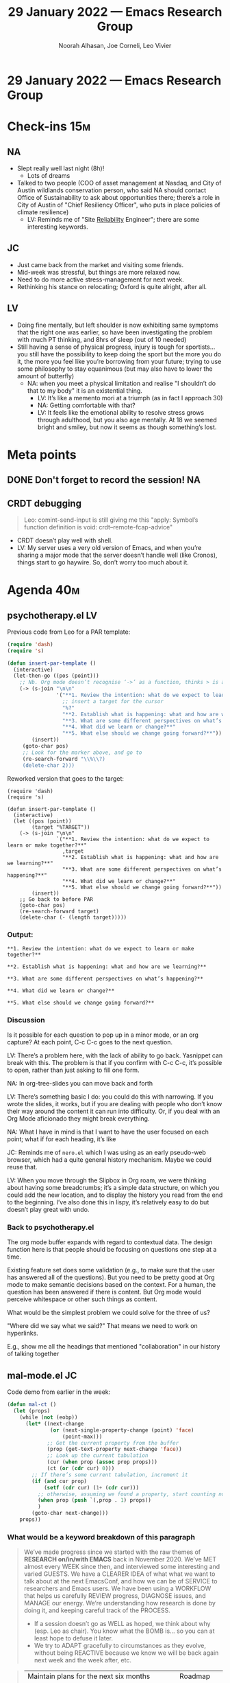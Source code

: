 :PROPERTIES:
:ID:       6cac39e6-8576-4e26-b2dc-0607bf588e80
:END:
#+TITLE: 29 January 2022 — Emacs Research Group
#+Author: Noorah Alhasan, Joe Corneli, Leo Vivier
#+roam_tag: HI
#+FIRN_UNDER: erg
# Uncomment these lines and adjust the date to match
#+FIRN_LAYOUT: erg-update
#+DATE_CREATED: <2022-01-29 Sat>

* 29 January 2022  — Emacs Research Group


* Check-ins                                                            :15m:

** NA

- Slept really well last night (8h)!
  - Lots of dreams
- Talked to two people (COO of asset management at Nasdaq, and City of Austin wildlands conservation person, who said NA should contact Office of Sustainability to ask about opportunities there; there’s a role in City of Austin of "Chief Resiliency Officer", who puts in place policies of climate resilience)
  - LV: Reminds me of "Site _Reliability_ Engineer"; there are some interesting keywords.

** JC

- Just came back from the market and visiting some friends.
- Mid-week was stressful, but things are more relaxed now.
- Need to do more active stress-management for next week.
- Rethinking his stance on relocating; Oxford is quite alright, after all.

** LV

- Doing fine mentally, but left shoulder is now exhibiting same symptoms that the right one was earlier, so have been investigating the problem with much PT thinking, and 8hrs of sleep (out of 10 needed)
- Still having a sense of physical progress, injury is tough for sportists... you still have the possibility to keep doing the sport but the more you do it, the more you feel like you’re borrowing from your future; trying to use some philosophy to stay equanimous (but may also have to lower the amount of butterfly)
  - NA: when you meet a physical limitation and realise "I shouldn’t do that to my body" it is an existential thing.
     - LV: It’s like a memento mori at a triumph (as in fact I approach 30)
     - NA: Getting comfortable with that?
     - LV: It feels like the emotional ability to resolve stress grows through adulthood, but you also age mentally.  At 18 we seemed bright and smiley, but now it seems as though something’s lost.

* Meta points

** DONE Don't forget to record the session!                             :NA:
CLOSED: [2022-01-29 Sat 17:19]

** CRDT debugging

#+begin_quote
Leo: comint-send-input is still giving me this "apply: Symbol’s function definition is void: crdt--remote-fcap-advice"
#+end_quote

- CRDT doesn’t play well with shell.
- LV: My server uses a very old version of Emacs, and when you’re sharing a major mode that the server doesn’t handle well (like Cronos), things start to go haywire.  So, don’t worry too much about it.

* Agenda                                                               :40m:

** psychotherapy.el                                                     :LV:

Previous code from Leo for a PAR template:
#+begin_src emacs-lisp
(require 'dash)
(require 's)

(defun insert-par-template ()
  (interactive)
  (let-then-go ((pos (point)))
    ;; Nb. Org mode doesn’t recognise ‘->’ as a function, thinks > is a delimiter
    (-> (s-join "\n\n"
                '("**1. Review the intention: what do we expect to learn or make together?**"
                  ;; insert a target for the cursor
                  "%?"
                  "**2. Establish what is happening: what and how are we learning?**"
                  "**3. What are some different perspectives on what’s happening?**"
                  "**4. What did we learn or change?**"
                  "**5. What else should we change going forward?**"))
        (insert))
     (goto-char pos)
     ;; Look for the marker above, and go to
     (re-search-forward "\\%\\?)
     (delete-char 2)))
#+end_src

Reworked version that goes to the target:
#+begin_src elisp
(require 'dash)
(require 's)

(defun insert-par-template ()
  (interactive)
  (let ((pos (point))
        (target "%TARGET"))
    (-> (s-join "\n\n"
                `("**1. Review the intention: what do we expect to learn or make together?**"
                  ,target
                  "**2. Establish what is happening: what and how are we learning?**"
                  "**3. What are some different perspectives on what’s happening?**"
                  "**4. What did we learn or change?**"
                  "**5. What else should we change going forward?**"))
        (insert))
    ;; Go back to before PAR
    (goto-char pos)
    (re-search-forward target)
    (delete-char (- (length target)))))
#+end_src

*** Output:
#+begin_src
**1. Review the intention: what do we expect to learn or make together?**

**2. Establish what is happening: what and how are we learning?**

**3. What are some different perspectives on what’s happening?**

**4. What did we learn or change?**

**5. What else should we change going forward?**
#+end_src

*** Discussion

Is it possible for each question to pop up in a minor mode, or an org capture?
At each point, C-c C-c goes to the next question.

LV: There’s a problem here, with the lack of ability to go back.
Yasnippet can break with this.  The problem is that if you confirm
with C-c C-c, it’s possible to open, rather than just asking to fill
one form.

NA: In org-tree-slides you can move back and forth

LV: There’s something basic I do: you could do this with narrowing.  If you wrote the slides, it works, but if you are dealing with people who don’t know their way around the content it can run into difficulty.  Or, if you deal with an Org Mode aficionado they might break everything.

NA: What I have in mind is that I want to have the user focused on each point; what if for each heading, it’s like

JC: Reminds me of =nero.el= which I was using as an early pseudo-web browser, which had a quite general history mechanism. Maybe we could reuse that.

LV: When you move through the Slipbox in Org roam, we were thinking about having some breadcrumbs; it’s a simple data structure, on which you could add the new location, and to display the history you read from the end to the beginning.  I’ve also done this in lispy, it’s relatively easy to do but doesn’t play great with undo.

*** Back to psychotherapy.el

The org mode buffer expands with regard to contextual data.  The design function here is that people should be focusing on questions one step at a time.

Existing feature set does some validation (e.g., to make sure that the user has answered all of the questions).  But you need to be pretty good at Org mode to make semantic decisions based on the context.  For a human, the question has been answered if there is content.  But Org mode would perceive whitespace or other such things as content.

What would be the simplest problem we could solve for the three of us?

"Where did we say what we said?"  That means we need to work on hyperlinks.

E.g., show me all the headings that mentioned "collaboration" in our history of talking together

** mal-mode.el                                                          :JC:

Code demo from earlier in the week:

#+begin_src emacs-lisp
(defun mal-ct ()
  (let (props)
    (while (not (eobp))
      (let* ((next-change
              (or (next-single-property-change (point) 'face)
                  (point-max)))
             ;; Get the current property from the buffer
             (prop (get-text-property next-change 'face))
             ;; Look up the current tabulation
             (cur (when prop (assoc prop props)))
             (ct (or (cdr cur) 0)))
        ;; If there’s some current tabulation, increment it
        (if (and cur prop)
            (setf (cdr cur) (1+ (cdr cur)))
          ;; otherwise, assuming we found a property, start counting now
          (when prop (push `(,prop . 1) props))
          )
        (goto-char next-change)))
    props))
#+end_src

*** What would be a keyword breakdown of this paragraph

#+begin_quote
We’ve made progress since we started with the raw themes of *RESEARCH
on/in/with EMACS* back in November 2020.  We’ve MET almost every WEEK
since then, and interviewed some interesting and varied GUESTS.  We
have a CLEARER IDEA of what what we want to talk about at the next
EmacsConf, and how we can be of SERVICE to researchers and Emacs
users.  We have been using a WORKFLOW that helps us carefully REVIEW
progress, DIAGNOSE issues, and MANAGE our energy.  We’re understanding
how research is done by doing it, and keeping careful track of the
PROCESS.
- If a session doesn’t go as WELL as hoped, we think about why (esp. Leo as chair). You know what the BOMB is... so you can at least hope to defuse it later.
- We try to ADAPT gracefully to circumstances as they evolve, without being REACTIVE because we know we will be back again next week and the week after, etc.
#+end_quote

#+begin_quote
| Maintain plans for the next six months       | Roadmap     |
| Process the following points                 | Scrapbook   |
| Keep doing PARs and CLAs                     | Assessment  |
| Develop our intention-based workflow         | Forum       |
| Mesh with other ongoing activities elsewhere | Cooperation |
#+end_quote

*** Solutions:

- We go separately and come up with tags on our own (apply a standard Qualitative Content Analysis method, which needs at least three people who do this and then try to reach a consensus about what can be)
- But this is a long process, so what about a process that would do something here for us?

LV: Maybe our assumption is that we need a human to see what the quality is; in ML we start there and go onto quantity.  But here, or with mal-mode, we try to derive quantitative data from previous qualitative.  It could be tempting to remove the human, or keep the human in the cycle of improvement.

- Human interpretation is very time consuming... so what can we develop?  How can we run PLACARD, with people; and in interest time how can I automate this process.

JC: presumably our notes reflect both conflict and solutions, we could look for those using James Pennebaker style ideas.

#+begin_quote
James W. Pennebaker is an American social psychologist. He is the Centennial Liberal Arts
Professor of Psychology at the University of Texas at Austin and a member of the Academy of
Distinguished Teachers. His research focuses on the relationship between natural language
use, health, and social behavior, most recently "how everyday language reflects basic
social and personality processes".
#+end_quote

LV: Joe 2022 is "have coffee with everyone"!

JC: Let’s run this over emacs-devel, there’s probably some conflict in there!

LV: The list can be pretty aggressive.

NA: How far back does it run?

JC: 80’s?

NA: September 2000?

[LV: "Dryland" kick]

Early mailing lists are written in a language of their own, 90% of the things won’t make sense, 5% will sound aggressive, and 5% will sound brilliant but ultimately incomprehensible.  It’s like a Director’s Board for Emacs.  They do take suggestions from the public.

NA: Maybe we could look at "How creativity happens in open source settings"?

JC: Maybe we could have a little agent that joins us on the calls and says "I sense conflict".

NA: Has there been much study on the process of creativity in OSS?

* BREAK                                                                 :5m:

* NNexus status report                                                  :5m:

- Revised version of [[https://hyperreal.enterprises/nnexus.html][https://hyperreal.enterprises/nnexus.html]] which was submitted to a Mathematics panel.  Now going for "Responsive Mode" submission to an Information and Communications Technology ([[https://en.wikipedia.org/wiki/Information_and_communications_technology][ICT]]) panel.

** So what?  Let’s zoom in on the evaluation thing.

#+begin_quote
Long-term studies will evaluate concept and user models with regard to
measures of learning and research efficacy, as well as self-perceived
usefulness.  Relevant initial proxy measures include: new per person
use of technical terms ([[http://oro.open.ac.uk/40775/][http://oro.open.ac.uk/40775/]], Chapter 6)
new uses of adjacent concepts in the hierarchy, interaction (including
publication), upvotes (on Stack Exchange), and traditional measures
such as citations (for researchers) and course outcomes (for
students).  Useful recommendations should be drawn from a meaningful
‘adjacent possible’ of concepts and actions that users can learn,
practice, or apply, and non-useful recommendations should be corrected
in ongoing development the system.
#+end_quote

LV: JC, it seems you’ve been very busy this week!  A lot of work going
into this proposal, and it seems like a correlation with you feeling
down.  "I am spending blood sweat and tears giving birth to the
proposal and creating some content... at the end of the process... I
spent so long on this, and is it going to pan out or not?"

NA: Can YOU shop it around?

JC: Yes.  Bottom-line: what funders would be interested?

NA: Emiratis and Qataris might pay for this!

JC: Might need an agent to help me shop it :-)

* PAR                                                                  :10m:

*** 1. Review the intention: what did we expect to learn or make together?

- Wanted to look again at psychotherapy and mal-mode
- Look briefly at NNexus proposal

*** 2. Establish what is happening: what and how are we learning?

- We had interesting discussions about how to navigate time and space and meaningful content together?

*** 3. What are some different perspectives on what's happening?

- JC: Noticed some CRDT issue
- LV: This is fixed two months ago, but we haven’t been able to chat things through; we could update to a newer CRDT soon, at most a month.
- JC: Very pleased to hear Noorah’s update on networking progress, cool stuff!

*** 4. What did we learn or change?

- Funding and grants, even for PhD students can be pretty good money.
- Let’s look at some James Pennebaker stuff

*** 5. What else should we change going forward?

- Share a version the grant when it’s a little more complete.
- JC: Look at relationship between big press of work, and stress levels on the possibility of reward.
- Better abstraction of psychotherapy

* Tentative agenda for next week                                        :5m:


- LV+JC: Let’s have a chat during the week?
- Are we still meeting on Tuesdays and Thursdays?
  - JC: Maybe find one time during the week?  This week we have an interview lined up for CLA 3.0 book, with Sweeney.

* Check-out                                                             :5m:

** NA
- Gonna catch up with a friend today, and relax!

** JC
- Will follow up with Ray and Cameron next Friday about their Hypernotebooks public interest company idea
- Tried to watch Encanto, will try again.

** LV
- Sorry for being a bit absent minded, I’m also somewhat self-conscious about not being prepared, but also still feeling tired.  Working on focus for next week, and meanwhile will try sleeping.  Still happy about the meeting, and glad to voice concerns.
